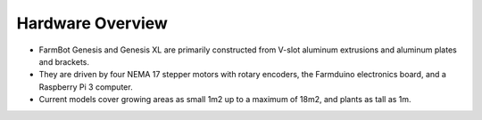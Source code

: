 Hardware Overview
===================

.. thumbnail:: /_images/hardware/1.overview/farmbot_overview2.webp

- FarmBot Genesis and Genesis XL are primarily constructed from V-slot aluminum extrusions and aluminum plates and brackets.
- They are driven by four NEMA 17 stepper motors with rotary encoders, the Farmduino electronics board, and a Raspberry Pi 3 computer.
- Current models cover growing areas as small 1m2 up to a maximum of 18m2, and plants as tall as 1m.